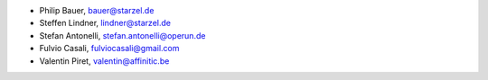 - Philip Bauer, bauer@starzel.de
- Steffen Lindner, lindner@starzel.de
- Stefan Antonelli, stefan.antonelli@operun.de
- Fulvio Casali, fulviocasali@gmail.com
- Valentin Piret, valentin@affinitic.be
